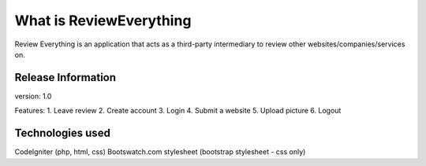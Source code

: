 ###################
What is ReviewEverything
###################

Review Everything is an application that acts as a third-party intermediary to review other websites/companies/services on.

*******************
Release Information
*******************

version: 1.0

Features:
1. Leave review
2. Create account
3. Login
4. Submit a website
5. Upload picture
6. Logout

*********
Technologies used
*********

CodeIgniter (php, html, css)
Bootswatch.com stylesheet (bootstrap stylesheet - css only)